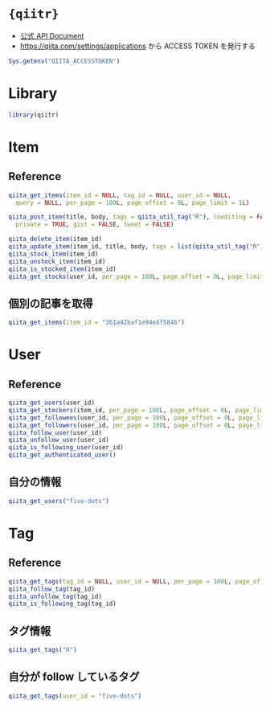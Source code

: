 #+STARTUP: folded indent inlineimages latexpreview
#+PROPERTY: header-args:R :results output :colnames yes :session *R:qiitr*

* ={qiitr}=

- [[https://qiita.com/api/v2/docs][公式 API Document]]
- https://qiita.com/settings/applications から ACCESS TOKEN を発行する

#+begin_src R
Sys.getenv("QIITA_ACCESSTOKEN")
#+end_src

* Library

#+begin_src R :results silent
library(qiitr)
#+end_src

* Item
** Reference

#+begin_src R
qiita_get_items(item_id = NULL, tag_id = NULL, user_id = NULL,
  query = NULL, per_page = 100L, page_offset = 0L, page_limit = 1L)

qiita_post_item(title, body, tags = qiita_util_tag("R"), coediting = FALSE,
  private = TRUE, gist = FALSE, tweet = FALSE)

qiita_delete_item(item_id)
qiita_update_item(item_id, title, body, tags = list(qiita_util_tag("R")), private = TRUE)
qiita_stock_item(item_id)
qiita_unstock_item(item_id)
qiita_is_stocked_item(item_id)
qiita_get_stocks(user_id, per_page = 100L, page_offset = 0L, page_limit = 1L)
#+end_src

** 個別の記事を取得

#+begin_src R
qiita_get_items(item_id = "361a42baf1e94edf5846")
#+end_src

#+RESULTS:
#+begin_example

[[1]]
[[1]]$rendered_body
[1] "<p>データの欠損値を表す <code>NA</
。その <code>NA</
をモダンなパッケージを用いて処理する方法についてまとめる。特に <code>vector</
と <code>data.frame</
に対して <code>NA</
の削除や置換方法を中心に記載していきたい。</p>\n\n<p>※ここで「モダン」と言っているのは、特に明確な定義があるわけではなく、最近開発されたパッケージという程度の意味である。</p>\n\n<h1>\n<span id=\"方針\" class=\"fragment\"></span><a href=\"#%E6%96%B9%E9%87%9D\"><i class=\"fa fa-link\"></i></a>方針</h1>\n\n<p>この記事では <code>{dplyr}</
や <code>{tidyr}</
などのパッケージを積極的に使って <code>NA</
処理をする方法を紹介する方針だ。もちろん <code>{base}</
の機能でも基本的な <code>NA</
処理は可能だ。</p>\n\n<p>例えば <code>vector</
から <code>NA</
を削除する場合には、</p>\n\n<div class=\"code-frame\" data-lang=\"R\"><div class=\"highlight\"><pre><span class=\"n\">x</span><span class=\"w\"
</span><span class=\"o\">&lt;-</span><span class=\"w\"
</span><span class=\"nf\">c</span><span class=\"p\">(</span><span class=\"m\">1</span><span class=\"p\">,</span><span class=\"w\"
</span><span class=\"m\">2</span><span class=\"p\">,</span><span class=\"w\"
</span><span class=\"m\">3</span><span class=\"p\">,</span><span class=\"w\"
</span><span class=\"kc\">NA</span><span class=\"p\">,</span><span class=\"w\"
</span><span class=\"m\">5</span><span class=\"p\">)</span><span class=\"w\">\n</span><span class=\"n\">x</span><span class=\"w\">\n</span><span class=\"n\">x</span><span class=\"p\">[</span><span class=\"o\">!</span><span class=\"nf\">is.na</span><span class=\"p\">(</span><span class=\"n\">x</span><span class=\"p\">)]</span><span class=\"w\">\n</span></pre></div></div>\n\n<div class=\"code-frame\" data-lang=\"text\"><div class=\"highlight\"><pre>[1]  1  2  3 NA  5\n\n[1] 1 2 3 5\n</pre></div></div>\n\n<p><code>NA</
を特定の値、例えば 0 に設定したい場合には、</p>\n\n<div class=\"code-frame\" data-lang=\"R\"><div class=\"highlight\"><pre><span class=\"n\">x</span><span class=\"p\">[</span><span class=\"nf\">is.na</span><span class=\"p\">(</span><span class=\"n\">x</span><span class=\"p\">)]</span><span class=\"w\"
</span><span class=\"o\">&lt;-</span><span class=\"w\"
</span><span class=\"m\">0</span><span class=\"w\">\n</span><span class=\"n\">x</span><span class=\"w\">\n</span></pre></div></div>\n\n<div class=\"code-frame\" data-lang=\"text\"><div class=\"highlight\"><pre>[1] 1 2 3 0 5\n</pre></div></div>\n\n<p>と書くのが一般的だろう。添字に <code>logical vector</
やインデックスを渡すこのやり方は、いかにも R っぽいコードであるし、汎用的でもある。</p>\n\n<p>ただ、個人的にはこの記述法は好ましくない考えている。プログラミングは <strong>「どのようにやるか (How)」ではなく、「何をやるか (What)」</
という視点で書くべきだからだ。このくらいシンプルな例であれば問題ないかもしれないが、インデックスに複雑な計算が入っていたり <code>for</
がネストされていて <code>i, j, k...</
などと登場してくるととても読む気がなくなってしまうし、まさに How にフォーカスした書き方と言えるだろう。</p>\n\n<p>後者の例であれば <code>{tidyr}</
を使って、こう書いた方が <strong>「何をしたいか (What)」</
が明確でよりわかりやすい。</p>\n\n<div class=\"code-frame\" data-lang=\"R\"><div class=\"highlight\"><pre><span class=\"n\">tidyr</span><span class=\"o\">::</span><span class=\"n\">replace_na</span><span class=\"p\">(</span><span class=\"n\">x</span><span class=\"p\">,</span><span class=\"w\"
</span><span class=\"m\">0</span><span class=\"p\">)</span><span class=\"w\"
\n</span></pre></div></div>\n\n<div class=\"code-frame\" data-lang=\"text\"><div class=\"highlight\"><pre>[1] 1 2 3 0 5\n</pre></div></div>\n\n<p>いつでも使いたいパッケージを使うことができる、という環境にない場合もあるだろうし、何だかんだで <code>{base}</
での書き方も押さえておく必要がある。どちらも学ぶ必要があって大変、というのは 「R あるある」かもしれないが、将来コードを見え返す自分のためにも、少しでもわかりやすいコードを心がけるのは有益だと思う。</p>\n\n<h1>\n<span id=\"紹介する関数まとめ\" class=\"fragment\"></span><a href=\"#%E7%B4%B9%E4%BB%8B%E3%81%99%E3%82%8B%E9%96%A2%E6%95%B0%E3%81%BE%E3%81%A8%E3%82%81\"><i class=\"fa fa-link\"></i></a>紹介する関数まとめ</h1>\n\n<p>代表的な <code>NA</
処理毎に <code>{base}</
の機能のみを使った一般的な書き方と、今回紹介する関数を <code>vector</code>, <code>data.frame</
毎に一覧にまとめるとこのようになる。「 <code>NA</
<strong>を</
置換」は <code>NA</
を <code>0</
に置換する場合、「 <code>NA</
<strong>に</
置換」は <code>1</
を <code>NA</
に置換すると想定した場合の例である。</p>\n\n<h2>\n<span id=\"vector\" class=\"fragment\"></span><a href=\"#vector\"><i class=\"fa fa-link\"></i></a>vector</h2>\n\n<table>\n<thead>\n<tr>\n<th></th>\n<th>一般的なコード例</th>\n<th>紹介するコード例</th>\n</tr>\n</thead>\n<tbody>\n<tr>\n<td>NA を削除</td>\n<td><code>x[!is.na(x)]</code></td>\n<td><code>na.omit(x)</code></td>\n</tr>\n<tr>\n<td>NA の有無</td>\n<td><code>stopifnot(!anyNA(x))</code></td>\n<td><code>assert_that(noNA(x))</code></td>\n</tr>\n<tr>\n<td>NA を置換</td>\n<td><code>x[is.na(x)] &lt;- 0</code></td>\n<td>\n<code>replace_na(x, 0)</code>, <code>coalesce(x, 0)</code>\n</td>\n</tr>\n<tr>\n<td>NA に置換</td>\n<td><code>x[x = 1] &lt;- NA</code></td>\n<td><code>na_if(x, 1)</code></td>\n</tr>\n</tbody>\n</table>\n\n<h2>\n<span id=\"dataframe\" class=\"fragment\"></span><a href=\"#dataframe\"><i class=\"fa fa-link\"></i></a>data.frame</h2>\n\n<table>\n<thead>\n<tr>\n<th></th>\n<th>一般的なコード例</th>\n<th>紹介するコード例</th>\n</tr>\n</thead>\n<tbody>\n<tr>\n<td>NA を削除</td>\n<td><code>df[complete.cases(df), ]</code></td>\n<td><code>drop_na(df, everything())</code></td>\n</tr>\n<tr>\n<td>NA の有無</td>\n<td><code>stopifnot(!anyNA(df))</code></td>\n<td><code>assert(df, not_na, everything())</code></td>\n</tr>\n<tr>\n<td>NA を置換</td>\n<td><code>df[is.na(df)] &lt;- 0</code></td>\n<td><code>replace_na(df, list(y  0))</code></td>\n</tr>\n<tr>\n<td>NA に置換</td>\n<td><code>df[df = 1] &lt;- NA</code></td>\n<td><code>mutate(df, na_if(x, 1))</code></td>\n</tr>\n</tbody>\n</table>\n\n<p>また <code>data.frame</
向けの特殊な例として <code>tidyr::fill()</
と <code>recipes::step_meanimpute()</
などの <code>step_*impute()</
の関数も一部紹介する。</p>\n\n<h1>\n<span id=\"ライブラリの読み込み\" class=\"fragment\"></span><a href=\"#%E3%83%A9%E3%82%A4%E3%83%96%E3%83%A9%E3%83%AA%E3%81%AE%E8%AA%AD%E3%81%BF%E8%BE%BC%E3%81%BF\"><i class=\"fa fa-link\"></i></a>ライブラリの読み込み</h1>\n\n<p>まずは、利用するパッケージの読み込みからスタート。</p>\n\n<div class=\"code-frame\" data-lang=\"R\"><div class=\"highlight\"><pre><span class=\"n\">library</span><span class=\"p\">(</span><span class=\"n\">dplyr</span><span class=\"p\">)</span><span class=\"w\">\n</span><span class=\"n\">library</span><span class=\"p\">(</span><span class=\"n\">tidyr</span><span class=\"p\">)</span><span class=\"w\">\n</span><span class=\"n\">library</span><span class=\"p\">(</span><span class=\"n\">recipes</span><span class=\"p\">)</span><span class=\"w\">\n</span><span class=\"n\">library</span><span class=\"p\">(</span><span class=\"n\">assertr</span><span class=\"p\">)</span><span class=\"w\">\n</span><span class=\"n\">library</span><span class=\"p\">(</span><span class=\"n\">assertthat</span><span class=\"p\">)</span><span class=\"w\">\n</span></pre></div></div>\n\n<h1>\n<span id=\"na-には型がある\" class=\"fragment\"></span><a href=\"#na-%E3%81%AB%E3%81%AF%E5%9E%8B%E3%81%8C%E3%81%82%E3%82%8B\"><i class=\"fa fa-link\"></i></a>NA には型がある</h1>\n\n<p>具体的な内容に入る前に <code>NA</
の型について確認しておきたい。自分自身、よく理解せずに過去にハマった経験があるからだ。</p>\n\n<p><code>NA</
には型があるのだが、単に <code>NA</
とした場合には <code>logical</
型である。例えば <code>character</
型の <code>NA</
が欲しい場合には <code>NA_character_</
とする必要がある。この辺りのことは <code>?NA</
を見るか、日本語では <a href=\"https://qiita.com/fujit33/items/5950889b983f93250998\" id=\"reference-60c51a0748916d196f7e\">こちら</
の記事が詳しい。</p>\n\n<p><code>raw</
型を除く 5 つの <code>vector types</
でこれらの型付きの <code>NA</
が用意されている。</p>\n\n<div class=\"code-frame\" data-lang=\"R\"><div class=\"highlight\"><pre><span class=\"n\">purrr</span><span class=\"o\">::</span><span class=\"n\">map_lgl</span><span class=\"p\">(</span><span class=\"nf\">c</span><span class=\"p\">(</span><span class=\"kc\">NA</span><span class=\"p\">,</span><span class=\"w\"
</span><span class=\"kc\">NA_integer_</span><span class=\"p\">,</span><span class=\"w\"
</span><span class=\"kc\">NA_real_</span><span class=\"p\">,</span><span class=\"w\"
</span><span class=\"kc\">NA_character_</span><span class=\"p\">,</span><span class=\"w\"
</span><span class=\"kc\">NA_complex_</span><span class=\"p\">),</span><span class=\"w\"
</span><span class=\"n\">is.na</span><span class=\"p\">)</span><span class=\"w\">\n</span></pre></div></div>\n\n<div class=\"code-frame\" data-lang=\"text\"><div class=\"highlight\"><pre>[1] TRUE TRUE TRUE TRUE TRUE\n</pre></div></div>\n\n<p>当然、こうしたチェックはすべて <code>TRUE</
になる。</p>\n\n<div class=\"code-frame\" data-lang=\"R\"><div class=\"highlight\"><pre><span class=\"nf\">is.logical</span><span class=\"p\">(</span><span class=\"kc\">NA</span><span class=\"p\">)</span><span class=\"w\">\n</span><span class=\"nf\">is.numeric</span><span class=\"p\">(</span><span class=\"kc\">NA_real_</span><span class=\"p\">)</span><span class=\"w\">\n</span><span class=\"nf\">is.integer</span><span class=\"p\">(</span><span class=\"kc\">NA_integer_</span><span class=\"p\">)</span><span class=\"w\">\n</span><span class=\"nf\">is.character</span><span class=\"p\">(</span><span class=\"kc\">NA_character_</span><span class=\"p\">)</span><span class=\"w\">\n</span><span class=\"nf\">is.complex</span><span class=\"p\">(</span><span class=\"kc\">NA_complex_</span><span class=\"p\">)</span><span class=\"w\">\n</span></pre></div></div>\n\n<div class=\"code-frame\" data-lang=\"text\"><div class=\"highlight\"><pre>[1] TRUE\n\n[1] TRUE\n\n[1] TRUE\n\n[1] TRUE\n\n[1] TRUE\n</pre></div></div>\n\n<p>この「 <code>NA</
の型」が問題になる例として、 <code>dplyr::if_else()</
や <code>dplyr::case_when()</
など <strong>関数の返り値の型が同じかどうかを厳密にチェックするタイプの関数</
を利用する場合がある。</p>\n\n<p>例えば、この例は <code>base::ifelse()</
では意図した通りの結果になるが <code>dplyr::if_else()</
ではエラーになる。</p>\n\n<p><code>base::ifelse()</
の場合、</p>\n\n<div class=\"code-frame\" data-lang=\"R\"><div class=\"highlight\"><pre><span class=\"n\">x</span><span class=\"w\"
</span><span class=\"o\">&lt;-</span><span class=\"w\"
</span><span class=\"nf\">c</span><span class=\"p\">(</span><span class=\"m\">3</span><span class=\"p\">,</span><span class=\"w\"
</span><span class=\"m\">2</span><span class=\"p\">,</span><span class=\"w\"
</span><span class=\"m\">1</span><span class=\"p\">,</span><span class=\"w\"
</span><span class=\"m\">0</span><span class=\"p\">,</span><span class=\"w\"
</span><span class=\"m\">-1</span><span class=\"p\">,</span><span class=\"w\"
</span><span class=\"m\">-2</span><span class=\"p\">,</span><span class=\"w\"
</span><span class=\"m\">-3</span><span class=\"p\">)</span><span class=\"w\">\n</span><span class=\"n\">ifelse</span><span class=\"p\">(</span><span class=\"n\">x</span><span class=\"w\"
</span><span class=\"o\">&gt;</span><span class=\"w\"
</span><span class=\"m\">0</span><span class=\"p\">,</span><span class=\"w\"
</span><span class=\"s2\">\"positive\"</span><span class=\"p\">,</span><span class=\"w\"
</span><span class=\"kc\">NA</span><span class=\"p\">)</span><span class=\"w\">\n</span></pre></div></div>\n\n<div class=\"code-frame\" data-lang=\"text\"><div class=\"highlight\"><pre>[1] \"positive\" \"positive\" \"positive\" NA         NA         NA         NA\n</pre></div></div>\n\n<p><code>dplyr::if_else()</
の場合、</p>\n\n<div class=\"code-frame\" data-lang=\"R\"><div class=\"highlight\"><pre><span class=\"n\">dplyr</span><span class=\"o\">::</span><span class=\"n\">if_else</span><span class=\"p\">(</span><span class=\"n\">x</span><span class=\"w\"
</span><span class=\"o\">&gt;</span><span class=\"w\"
</span><span class=\"m\">0</span><span class=\"p\">,</span><span class=\"w\"
</span><span class=\"s2\">\"positive\"</span><span class=\"p\">,</span><span class=\"w\"
</span><span class=\"kc\">NA</span><span class=\"p\">)</span><span class=\"w\">\n</span></pre></div></div>\n\n<div class=\"code-frame\" data-lang=\"text\"><div class=\"highlight\"><pre>Error: `false` must be a character vector, not a logical vector\nCall `rlang::last_error()` to see a backtrace\n</pre></div></div>\n\n<p>これは <code>dplyr::if_else()</
が <code>TRUE/FALSE</
の評価結果として、同じ型であることを求めるからだ。この場合には、 <code>NA_character_</
を使って明示的に <code>character</
型の欠損値であることを示す必要がある。</p>\n\n<div class=\"code-frame\" data-lang=\"R\"><div class=\"highlight\"><pre><span class=\"n\">dplyr</span><span class=\"o\">::</span><span class=\"n\">if_else</span><span class=\"p\">(</span><span class=\"n\">x</span><span class=\"w\"
</span><span class=\"o\">&gt;</span><span class=\"w\"
</span><span class=\"m\">0</span><span class=\"p\">,</span><span class=\"w\"
</span><span class=\"s2\">\"positive\"</span><span class=\"p\">,</span><span class=\"w\"
</span><span class=\"kc\">NA_character_</span><span class=\"p\">)</span><span class=\"w\">\n</span></pre></div></div>\n\n<div class=\"code-frame\" data-lang=\"text\"><div class=\"highlight\"><pre>[1] \"positive\" \"positive\" \"positive\" NA         NA         NA         NA\n</pre></div></div>\n\n<p>自らがコードの中で <code>NA</
を設定する場合には、必ず型を明示したほうがより安全になるだろう。(そのお陰で <code>base::ifelse()</
よりも <code>dplyr::if_else()</
のほうが若干高速らしい)</p>\n\n<h1>\n<span id=\"利用するデータ\" class=\"fragment\"></span><a href=\"#%E5%88%A9%E7%94%A8%E3%81%99%E3%82%8B%E3%83%87%E3%83%BC%E3%82%BF\"><i class=\"fa fa-link\"></i></a>利用するデータ</h1>\n\n<p>ここからは <code>vector</code>, <code>data.frame</
ともにできるだけシンプルなデータをつかって、具体的な <code>NA</
処理を見ていく。</p>\n\n<h2>\n<span id=\"vector-1\" class=\"fragment\"></span><a href=\"#vector-1\"><i class=\"fa fa-link\"></i></a>vector</h2>\n\n<div class=\"code-frame\" data-lang=\"R\"><div class=\"highlight\"><pre><span class=\"n\">x</span><span class=\"w\"
</span><span class=\"o\">&lt;-</span><span class=\"w\"
</span><span class=\"nf\">c</span><span class=\"p\">(</span><span class=\"m\">1</span><span class=\"p\">,</span><span class=\"w\"
</span><span class=\"m\">2</span><span class=\"p\">,</span><span class=\"w\"
</span><span class=\"m\">3</span><span class=\"p\">,</span><span class=\"w\"
</span><span class=\"kc\">NA</span><span class=\"p\">,</span><span class=\"w\"
</span><span class=\"m\">5</span><span class=\"p\">)</span><span class=\"w\">\n</span><span class=\"n\">x</span><span class=\"w\">\n</span></pre></div></div>\n\n<div class=\"code-frame\" data-lang=\"text\"><div class=\"highlight\"><pre>[1]  1  2  3 NA  5\n</pre></div></div>\n\n<h2>\n<span id=\"dataframe-1\" class=\"fragment\"></span><a href=\"#dataframe-1\"><i class=\"fa fa-link\"></i></a>data.frame</h2>\n\n<div class=\"code-frame\" data-lang=\"R\"><div class=\"highlight\"><pre><span class=\"n\">df</span><span class=\"w\"
</span><span class=\"o\">&lt;-</span><span class=\"w\"
</span><span class=\"n\">data.frame</span><span class=\"p\">(</span><span class=\"w\">\n  </span><span class=\"n\">x</span><span class=\"w\"
</span><span class=\"o\">=</span><span class=\"w\"
</span><span class=\"nf\">c</span><span class=\"p\">(</span><span class=\"m\">1</span><span class=\"p\">,</span><span class=\"w\"
</span><span class=\"m\">2</span><span class=\"p\">,</span><span class=\"w\"
</span><span class=\"m\">3</span><span class=\"p\">),</span><span class=\"w\">\n  </span><span class=\"n\">y</span><span class=\"w\"
</span><span class=\"o\">=</span><span class=\"w\"
</span><span class=\"nf\">c</span><span class=\"p\">(</span><span class=\"m\">1</span><span class=\"p\">,</span><span class=\"w\"
</span><span class=\"kc\">NA</span><span class=\"p\">,</span><span class=\"w\"
</span><span class=\"m\">3</span><span class=\"p\">),</span><span class=\"w\">\n  </span><span class=\"n\">z</span><span class=\"w\"
</span><span class=\"o\">=</span><span class=\"w\"
</span><span class=\"nf\">c</span><span class=\"p\">(</span><span class=\"m\">1</span><span class=\"p\">,</span><span class=\"w\"
</span><span class=\"kc\">NA</span><span class=\"p\">,</span><span class=\"w\"
</span><span class=\"kc\">NA</span><span class=\"p\">)</span><span class=\"w\">\n</span><span class=\"p\">)</span><span class=\"w\">\n</span><span class=\"n\">df</span><span class=\"w\">\n</span></pre></div></div>\n\n<table>\n<thead>\n<tr>\n<th>x</th>\n<th>y</th>\n<th>z</th>\n</tr>\n</thead>\n<tbody>\n<tr>\n<td>1</td>\n<td>1</td>\n<td>1</td>\n</tr>\n<tr>\n<td>2</td>\n<td>nil</td>\n<td>nil</td>\n</tr>\n<tr>\n<td>3</td>\n<td>3</td>\n<td>nil</td>\n</tr>\n</tbody>\n</table>\n\n<p>※この記事は、emacs の org-mode を使って執筆しているが、org-mode では <code>NA</
が <code>nil</
と記載されてしまうので、適宜読み替えていただきたい。</p>\n\n<h1>\n<span id=\"na-を削除する\" class=\"fragment\"></span><a href=\"#na-%E3%82%92%E5%89%8A%E9%99%A4%E3%81%99%E3%82%8B\"><i class=\"fa fa-link\"></i></a>NA を削除する</h1>\n\n<h2>\n<span id=\"vector-2\" class=\"fragment\"></span><a href=\"#vector-2\"><i class=\"fa fa-link\"></i></a>vector</h2>\n\n<ul>\n<
 <code>stata::na.omit(object, ...)</
を使う</li>\n<
 モダンなパッケージと言っておきながら <code>{stats}</
からの関数だが、十分にシンプルかつ明確</li>\n<
 取り除かれたインデックスを <code>attribute</
として保持してくれる</li>\n</ul>\n\n<div class=\"code-frame\" data-lang=\"R\"><div class=\"highlight\"><pre><span class=\"n\">x</span><span class=\"w\"
</span><span class=\"o\">&lt;-</span><span class=\"w\"
</span><span class=\"nf\">c</span><span class=\"p\">(</span><span class=\"m\">1</span><span class=\"p\">,</span><span class=\"w\"
</span><span class=\"m\">2</span><span class=\"p\">,</span><span class=\"w\"
</span><span class=\"m\">3</span><span class=\"p\">,</span><span class=\"w\"
</span><span class=\"kc\">NA</span><span class=\"p\">,</span><span class=\"w\"
</span><span class=\"m\">5</span><span class=\"p\">)</span><span class=\"w\">\n</span><span class=\"n\">na.omit</span><span class=\"p\">(</span><span class=\"n\">x</span><span class=\"p\">)</span><span class=\"w\">\n</span></pre></div></div>\n\n<div class=\"code-frame\" data-lang=\"text\"><div class=\"highlight\"><pre>[1] 1 2 3 5\nattr(,\"na.action\")\n[1] 4\nattr(,\"class\")\n[1] \"omit\"\n</pre></div></div>\n\n<h2>\n<span id=\"dataframe-2\" class=\"fragment\"></span><a href=\"#dataframe-2\"><i class=\"fa fa-link\"></i></a>data.frame</h2>\n\n<ul>\n<
 <code>tidyr::drop_na(data, ...)</
を使う</li>\n<
 特定の列の <code>NA</
を省いた <code>data.frame</
を返してくれる</li>\n<
 列選択には <code>dplyr::select()</
同様の方法が利用できる</li>\n</ul>\n\n<div class=\"code-frame\" data-lang=\"R\"><div class=\"highlight\"><pre><span class=\"n\">df</span><span class=\"w\"
</span><span class=\"o\">%&gt;%</span><span class=\"w\">\n  </span><span class=\"n\">drop_na</span><span class=\"p\">(</span><span class=\"n\">y</span><span class=\"p\">)</span><span class=\"w\"
</span><span class=\"c1\"># y 列の NA を含む行を削除</span><span class=\"w\">\n</span></pre></div></div>\n\n<table>\n<thead>\n<tr>\n<th>x</th>\n<th>y</th>\n<th>z</th>\n</tr>\n</thead>\n<tbody>\n<tr>\n<td>1</td>\n<td>1</td>\n<td>1</td>\n</tr>\n<tr>\n<td>3</td>\n<td>3</td>\n<td>nil</td>\n</tr>\n</tbody>\n</table>\n\n<ul>\n<
 全ての列から <code>NA</
を含む行を削除したい場合は <code>tidyselect::everything()</
を使う</li>\n<
 <code>filter(df, complete.cases(df))</
と同じだが、個人的にはより意図が明確になると思う</li>\n</ul>\n\n<div class=\"code-frame\" data-lang=\"R\"><div class=\"highlight\"><pre><span class=\"n\">df</span><span class=\"w\"
</span><span class=\"o\">%&gt;%</span><span class=\"w\">\n  </span><span class=\"n\">drop_na</span><span class=\"p\">(</span><span class=\"n\">everything</span><span class=\"p\">())</span><span class=\"w\">\n</span></pre></div></div>\n\n<table>\n<thead>\n<tr>\n<th>x</th>\n<th>y</th>\n<th>z</th>\n</tr>\n</thead>\n<tbody>\n<tr>\n<td>1</td>\n<td>1</td>\n<td>1</td>\n</tr>\n</tbody>\n</table>\n\n<h1>\n<span id=\"na-の有無を確認する\" class=\"fragment\"></span><a href=\"#na-%E3%81%AE%E6%9C%89%E7%84%A1%E3%82%92%E7%A2%BA%E8%AA%8D%E3%81%99%E3%82%8B\"><i class=\"fa fa-link\"></i></a>NA の有無を確認する</h1>\n\n<p><code>NA</
が (ひとつでも) 含まれていないか確認したいケースというのは <code>NA</
が含まれていた場合を不正として扱いたい場合が多いだろう。そうした観点で、ここでは関数の入力値のチェックや、一連のデータ処理の間でアサーションを行う場合の例を紹介する。</p>\n\n<h2>\n<span id=\"vector-3\" class=\"fragment\"></span><a href=\"#vector-3\"><i class=\"fa fa-link\"></i></a>vector</h2>\n\n<ul>\n<
 <code>assertthat::noNA(x)</
を使う</li>\n<
 <a href=\"https://github.com/hadley/assertthat\" rel=\"nofollow noopener\" target=\"_blank\"
<code>{assertthat}</
</a>は <code>base::stopifnot()</
よりもエラー時により直感的なわかりやすいメッセージを出してくれる</li>\n<
 <code>noNA()</
は、ひとつでも <code>NA</
が含まれていた場合 <code>FALSE</
を返す</li>\n</ul>\n\n<div class=\"code-frame\" data-lang=\"R\"><div class=\"highlight\"><pre><span class=\"n\">x</span><span class=\"w\"
</span><span class=\"o\">&lt;-</span><span class=\"w\"
</span><span class=\"nf\">c</span><span class=\"p\">(</span><span class=\"m\">1</span><span class=\"p\">,</span><span class=\"w\"
</span><span class=\"m\">2</span><span class=\"p\">,</span><span class=\"w\"
</span><span class=\"kc\">NA</span><span class=\"p\">,</span><span class=\"w\"
</span><span class=\"m\">4</span><span class=\"p\">)</span><span class=\"w\">\n</span><span class=\"n\">assert_that</span><span class=\"p\">(</span><span class=\"n\">noNA</span><span class=\"p\">(</span><span class=\"n\">x</span><span class=\"p\">))</span><span class=\"w\">\n</span></pre></div></div>\n\n<div class=\"code-frame\" data-lang=\"text\"><div class=\"highlight\"><pre>Error: x contains 1 missing values\n</pre></div></div>\n\n<ul>\n<
 <code>{base}</
のみだと以下のように書くことができるが <code>{assertthat}</
の方がエラーが明確でわかりやすい。</li>\n</ul>\n\n<div class=\"code-frame\" data-lang=\"R\"><div class=\"highlight\"><pre><span class=\"n\">stopifnot</span><span class=\"p\">(</span><span class=\"o\">!</span><span class=\"nf\">anyNA</span><span class=\"p\">(</span><span class=\"n\">x</span><span class=\"p\">))</span><span class=\"w\">\n</span></pre></div></div>\n\n<div class=\"code-frame\" data-lang=\"text\"><div class=\"highlight\"><pre>Error: !anyNA(x) is not TRUE\n</pre></div></div>\n\n<h2>\n<span id=\"dataframe-3\" class=\"fragment\"></span><a href=\"#dataframe-3\"><i class=\"fa fa-link\"></i></a>data.frame</h2>\n\n<ul>\n<
 <code>assertr::assert()</
と <code>assertr::not_na()</
を組み合わせる</li>\n<
 <a href=\"https://github.com/ropensci/assertr\" rel=\"nofollow noopener\" target=\"_blank\"
<code>{assertr}</
</
は <code>data.frame</
をパイプ内でアサーションするためのパッケージ</li>\n<
 エラーの場合に、違反箇所を明示してくれる</li>\n</ul>\n\n<div class=\"code-frame\" data-lang=\"R\"><div class=\"highlight\"><pre><span class=\"n\">df</span><span class=\"w\"
</span><span class=\"o\">%&gt;%</span><span class=\"w\">\n </span><span class=\"c1\"># dplyr 等のなんらかの処理 %&gt;%</span><span class=\"w\">\n </span><span class=\"n\">assert</span><span class=\"p\">(</span><span class=\"n\">not_na</span><span class=\"p\">,</span><span class=\"w\"
</span><span class=\"n\">y</span><span class=\"p\">)</span><span class=\"w\"
</span><span class=\"c1\"># 結果が意図通りかを確認するためのアサーションをパイプで挟む</span><span class=\"w\">\n</span></pre></div></div>\n\n<div class=\"code-frame\" data-lang=\"text\"><div class=\"highlight\"><pre>Column 'y' violates assertion 'not_na' 1 time\n    verb redux_fn predicate column index value\n1 assert       NA    not_na      y     2    NA\n\nError: assertr stopped execution\n</pre></div></div>\n\n<ul>\n<
 列選択には <code>{tidyselect}</
の関数が利用できるので、全ての列に対して NA チェックをしたい場合は <code>everything()</
とすれば良い</li>\n</ul>\n\n<div class=\"code-frame\" data-lang=\"R\"><div class=\"highlight\"><pre><span class=\"n\">df</span><span class=\"w\"
</span><span class=\"o\">%&gt;%</span><span class=\"w\"
</span><span class=\"n\">assert</span><span class=\"p\">(</span><span class=\"n\">not_na</span><span class=\"p\">,</span><span class=\"w\"
</span><span class=\"n\">everything</span><span class=\"p\">())</span><span class=\"w\">\n</span></pre></div></div>\n\n<div class=\"code-frame\" data-lang=\"text\"><div class=\"highlight\"><pre>Column 'y' violates assertion 'not_na' 1 time\n    verb redux_fn predicate column index value\n1 assert       NA    not_na      y     2    NA\n\nColumn 'z' violates assertion 'not_na' 2 times\n    verb redux_fn predicate column index value\n1 assert       NA    not_na      z     2    NA\n2 assert       NA    not_na      z     3    NA\n\nError: assertr stopped execution\n</pre></div></div>\n\n<h1>\n<span id=\"na-を置換する\" class=\"fragment\"></span><a href=\"#na-%E3%82%92%E7%BD%AE%E6%8F%9B%E3%81%99%E3%82%8B\"><i class=\"fa fa-link\"></i></a>NA を置換する</h1>\n\n<h2>\n<span id=\"vector-4\" class=\"fragment\"></span><a href=\"#vector-4\"><i class=\"fa fa-link\"></i></a>vector</h2>\n\n<ul>\n<
 <code>tidyr::replace_na(data, replace)</
を使う</li>\n</ul>\n\n<div class=\"code-frame\" data-lang=\"R\"><div class=\"highlight\"><pre><span class=\"n\">replace_na</span><span class=\"p\">(</span><span class=\"n\">x</span><span class=\"p\">,</span><span class=\"w\"
</span><span class=\"m\">0</span><span class=\"p\">)</span><span class=\"w\">\n</span></pre></div></div>\n\n<div class=\"code-frame\" data-lang=\"text\"><div class=\"highlight\"><pre>[1] 1 2 3 0 5\n</pre></div></div>\n\n<ul>\n<
 置換後の値が 1 つでない場合、 <code>dplyr::coalesce(...)</
を使う</li>\n<
 複数のベクトルから、最初の <code>NA</
でない値を返してくれる</li>\n<
 複数のベクトルの指定した順に <code>NA</
でない値で合体してくれるイメージ</li>\n<
 全ての引数は、長さ 1 もしくは、第 1 引数と同じ長さである必要がある</li>\n</ul>\n\n<div class=\"code-frame\" data-lang=\"R\"><div class=\"highlight\"><pre><span class=\"n\">y</span><span class=\"w\"
</span><span class=\"o\">&lt;-</span><span class=\"w\"
</span><span class=\"nf\">c</span><span class=\"p\">(</span><span class=\"m\">1</span><span class=\"p\">,</span><span class=\"w\"
</span><span class=\"m\">2</span><span class=\"p\">,</span><span class=\"w\"
</span><span class=\"m\">3</span><span class=\"p\">,</span><span class=\"w\"
</span><span class=\"m\">4</span><span class=\"p\">)</span><span class=\"w\">\n</span><span class=\"n\">coalesce</span><span class=\"p\">(</span><span class=\"n\">x</span><span class=\"p\">,</span><span class=\"w\"
</span><span class=\"n\">y</span><span class=\"p\">)</span><span class=\"w\">\n</span></pre></div></div>\n\n<div class=\"code-frame\" data-lang=\"text\"><div class=\"highlight\"><pre>Error: Argument 2 must be length 5 (length of `x`) or one, not 4\nCall `rlang::last_error()` to see a backtrace\n</pre></div></div>\n\n<h2>\n<span id=\"dataframe-4\" class=\"fragment\"></span><a href=\"#dataframe-4\"><i class=\"fa fa-link\"></i></a>data.frame</h2>\n\n<ul>\n<
 <code>data.frame</
の場合も <code>tidyr::replace_na()</
を使う</li>\n<
 ただし、置換後の値を列ごとに <code>list</
で指定する</li>\n</ul>\n\n<div class=\"code-frame\" data-lang=\"R\"><div class=\"highlight\"><pre><span class=\"n\">replace_na</span><span class=\"p\">(</span><span class=\"n\">df</span><span class=\"p\">,</span><span class=\"w\"
</span><span class=\"n\">replace</span><span class=\"w\"
</span><span class=\"o\">=</span><span class=\"w\"
</span><span class=\"nf\">list</span><span class=\"p\">(</span><span class=\"n\">y</span><span class=\"w\"
</span><span class=\"o\">=</span><span class=\"w\"
</span><span class=\"m\">0</span><span class=\"p\">,</span><span class=\"w\"
</span><span class=\"n\">z</span><span class=\"w\"
</span><span class=\"o\">=</span><span class=\"w\"
</span><span class=\"m\">2</span><span class=\"p\">))</span><span class=\"w\">\n</span></pre></div></div>\n\n<table>\n<thead>\n<tr>\n<th>x</th>\n<th>y</th>\n<th>z</th>\n</tr>\n</thead>\n<tbody>\n<tr>\n<td>1</td>\n<td>1</td>\n<td>1</td>\n</tr>\n<tr>\n<td>2</td>\n<td>0</td>\n<td>2</td>\n</tr>\n<tr>\n<td>3</td>\n<td>3</td>\n<td>2</td>\n</tr>\n</tbody>\n</table>\n\n<ul>\n<
 直前の <code>NA</
でない値で置換したい場合 <code>tidyr::fill()</
を使う</li>\n<
 時系列データの <code>NA</
置換でよく利用する (当日が <code>NA</
なら前日の値で埋める等)</li>\n<
 <code>.direction = \"down\"/\"up\"</
で下方向に置換するか、上方向に置換するかを選ぶことができる</li>\n</ul>\n\n<div class=\"code-frame\" data-lang=\"R\"><div class=\"highlight\"><pre><span class=\"n\">fill</span><span class=\"p\">(</span><span class=\"n\">df</span><span class=\"p\">,</span><span class=\"w\"
</span><span class=\"n\">y</span><span class=\"p\">,</span><span class=\"w\"
</span><span class=\"n\">.direction</span><span class=\"w\"
</span><span class=\"o\">=</span><span class=\"w\"
</span><span class=\"s2\">\"down\"</span><span class=\"p\">)</span><span class=\"w\">\n</span></pre></div></div>\n\n<table>\n<thead>\n<tr>\n<th>x</th>\n<th>y</th>\n<th>z</th>\n</tr>\n</thead>\n<tbody>\n<tr>\n<td>1</td>\n<td>1</td>\n<td>1</td>\n</tr>\n<tr>\n<td>2</td>\n<td>1</td>\n<td>nil</td>\n</tr>\n<tr>\n<td>3</td>\n<td>3</td>\n<td>nil</td>\n</tr>\n</tbody>\n</table>\n\n<ul>\n<
 特定の値ではなく、より柔軟に <code>NA</
を置換したい場合は <a href=\"https://github.com/tidymodels/recipes\" rel=\"nofollow noopener\" target=\"_blank\"
<code>{recipes}</
</a>パッケージの <code>step_*impute()</
関数群を使う</li>\n<
 例えば、平均値で置換したい場合は <code>step_meanimpute()</code>\n</li>\n<
 <code>{recipes}</
や <code>{tidymodels}</
パッケージ群の使い方は、<a href=\"https://dropout009.hatenablog.com/entry/2019/01/06/124932\" rel=\"nofollow noopener\" target=\"_blank\">こちら</a>の記事がわかりやすい</li>\n</ul>\n\n<div class=\"code-frame\" data-lang=\"R\"><div class=\"highlight\"><pre><span class=\"n\">df</span><span class=\"w\"
</span><span class=\"o\">%&gt;%</span><span class=\"w\">\n  </span><span class=\"n\">recipe</span><span class=\"p\">()</span><span class=\"w\"
</span><span class=\"o\">%&gt;%</span><span class=\"w\">\n  </span><span class=\"n\">step_meanimpute</span><span class=\"p\">(</span><span class=\"n\">y</span><span class=\"p\">,</span><span class=\"w\"
</span><span class=\"n\">z</span><span class=\"p\">)</span><span class=\"w\"
</span><span class=\"o\">%&gt;%</span><span class=\"w\"
</span><span class=\"c1\"># step_*() で前処理をパイプで繋いでいく</span><span class=\"w\">\n  </span><span class=\"n\">prep</span><span class=\"p\">()</span><span class=\"w\"
</span><span class=\"o\">%&gt;%</span><span class=\"w\"
               </span><span class=\"c1\"># 実際に前処理を実行</span><span class=\"w\">\n  </span><span class=\"n\">juice</span><span class=\"p\">()</span><span class=\"w\"
                  </span><span class=\"c1\"># 前処理結果を data.frame として取り出す</span><span class=\"w\">\n</span></pre></div></div>\n\n<table>\n<thead>\n<tr>\n<th>x</th>\n<th>y</th>\n<th>z</th>\n</tr>\n</thead>\n<tbody>\n<tr>\n<td>1</td>\n<td>1</td>\n<td>1</td>\n</tr>\n<tr>\n<td>2</td>\n<td>2</td>\n<td>1</td>\n</tr>\n<tr>\n<td>3</td>\n<td>3</td>\n<td>1</td>\n</tr>\n</tbody>\n</table>\n\n<ul>\n<
 <code>step_*impute()</
系は現状 7 つの関数が用意されている</li>\n<
 機能は名前からなんとなく想像はできると思うが、詳細はマニュアル参照</li>\n</ul>\n\n<div class=\"code-frame\" data-lang=\"R\"><div class=\"highlight\"><pre><span class=\"n\">pacman</span><span class=\"o\">::</span><span class=\"n\">p_funs</span><span class=\"p\">(</span><span class=\"n\">recipes</span><span class=\"p\">)</span><span class=\"w\"
</span><span class=\"o\">%&gt;%</span><span class=\"w\">\n  </span><span class=\"n\">stringr</span><span class=\"o\">::</span><span class=\"n\">str_subset</span><span class=\"p\">(</span><span class=\"s2\">\"^step_.*impute$\"</span><span class=\"p\">)</span><span class=\"w\">\n</span></pre></div></div>\n\n<div class=\"code-frame\" data-lang=\"text\"><div class=\"highlight\"><pre>[1] \"step_bagimpute\"    \"step_knnimpute\"    \"step_lowerimpute\" \n[4] \"step_meanimpute\"   \"step_medianimpute\" \"step_modeimpute\"  \n[7] \"step_rollimpute\"\n</pre></div></div>\n\n<h1>\n<span id=\"na-に置換する\" class=\"fragment\"></span><a href=\"#na-%E3%81%AB%E7%BD%AE%E6%8F%9B%E3%81%99%E3%82%8B\"><i class=\"fa fa-link\"></i></a>NA に置換する</h1>\n\n<h2>\n<span id=\"vector-5\" class=\"fragment\"></span><a href=\"#vector-5\"><i class=\"fa fa-link\"></i></a>vector</h2>\n\n<ul>\n<
 <code>dplyr::na_if(x, y)</
を使う</li>\n<
 特定の値を <code>NA</
に置き換える</li>\n<
 不正な値を <code>NA</
にして、除外する際に使う</li>\n<
 <code>x</code>: 対象となるベクトル</li>\n<
 <code>y</code>: <code>NA</
に置換するベクトル</li>\n</ul>\n\n<div class=\"code-frame\" data-lang=\"R\"><div class=\"highlight\"><pre><span class=\"n\">na_if</span><span class=\"p\">(</span><span class=\"n\">x</span><span class=\"p\">,</span><span class=\"w\"
</span><span class=\"m\">1</span><span class=\"p\">)</span><span class=\"w\">\n</span></pre></div></div>\n\n<div class=\"code-frame\" data-lang=\"text\"><div class=\"highlight\"><pre>[1] NA  2 NA  4\n</pre></div></div>\n\n<h2>\n<span id=\"dataframe-5\" class=\"fragment\"></span><a href=\"#dataframe-5\"><i class=\"fa fa-link\"></i></a>data.frame</h2>\n\n<ul>\n<
 <code>data.frame</
の場合も <code>dplyr::na_if(x, y)</
を <code>mutate()</
内で使う</li>\n</ul>\n\n<div class=\"code-frame\" data-lang=\"R\"><div class=\"highlight\"><pre><span class=\"n\">df</span><span class=\"w\"
</span><span class=\"o\">%&gt;%</span><span class=\"w\">\n  </span><span class=\"n\">mutate</span><span class=\"p\">(</span><span class=\"n\">b</span><span class=\"w\"
</span><span class=\"o\">=</span><span class=\"w\"
</span><span class=\"n\">na_if</span><span class=\"p\">(</span><span class=\"n\">y</span><span class=\"p\">,</span><span class=\"w\"
</span><span class=\"m\">1</span><span class=\"p\">))</span><span class=\"w\">\n</span></pre></div></div>\n\n<table>\n<thead>\n<tr>\n<th>x</th>\n<th>y</th>\n<th>z</th>\n<th>b</th>\n</tr>\n</thead>\n<tbody>\n<tr>\n<td>1</td>\n<td>1</td>\n<td>1</td>\n<td>nil</td>\n</tr>\n<tr>\n<td>2</td>\n<td>nil</td>\n<td>nil</td>\n<td>nil</td>\n</tr>\n<tr>\n<td>3</td>\n<td>3</td>\n<td>nil</td>\n<td>3</td>\n</tr>\n</tbody>\n</table>\n\n<ul>\n<
 複数列に適応したい場合は <code>mutate_at()</
<code>{tidyselect}</
を使う</li>\n</ul>\n\n<div class=\"code-frame\" data-lang=\"R\"><div class=\"highlight\"><pre><span class=\"n\">df</span><span class=\"w\"
</span><span class=\"o\">%&gt;%</span><span class=\"w\">\n  </span><span class=\"n\">mutate_at</span><span class=\"p\">(</span><span class=\"n\">vars</span><span class=\"p\">(</span><span class=\"n\">everything</span><span class=\"p\">()),</span><span class=\"w\"
</span><span class=\"n\">na_if</span><span class=\"p\">,</span><span class=\"w\"
</span><span class=\"n\">y</span><span class=\"w\"
</span><span class=\"o\">=</span><span class=\"w\"
</span><span class=\"m\">1</span><span class=\"p\">)</span><span class=\"w\"
</span><span class=\"c1\"># ここでの y は、na_if() の引数名</span><span class=\"w\">\n</span></pre></div></div>\n\n<table>\n<thead>\n<tr>\n<th>x</th>\n<th>y</th>\n<th>z</th>\n</tr>\n</thead>\n<tbody>\n<tr>\n<td>nil</td>\n<td>nil</td>\n<td>nil</td>\n</tr>\n<tr>\n<td>2</td>\n<td>nil</td>\n<td>nil</td>\n</tr>\n<tr>\n<td>3</td>\n<td>3</td>\n<td>nil</td>\n</tr>\n</tbody>\n</table>\n"

[[1]]$body
[1] "データの欠損値を表す `NA` 。その `NA` をモダンなパッケージを用いて処理する方法についてまとめる。特に `vector` と `data.frame` に対して `NA` の削除や置換方法を中心に記載していきたい。\n\n※ここで「モダン」と言っているのは、特に明確な定義があるわけではなく、最近開発されたパッケージという程度の意味である。\n\n# 方針\n\nこの記事では `{dplyr}` や `{tidyr}` などのパッケージを積極的に使って `NA` 処理をする方法を紹介する方針だ。もちろん `{base}` の機能でも基本的な `NA` 処理は可能だ。\n\n例えば `vector` から `NA` を削除する場合には、\n\n```R\nx <- c(1, 2, 3, NA, 5)\nx\nx[!is.na(x)]\n```\n\n    \n    [1]  1  2  3 NA  5\n    \n    [1] 1 2 3 5\n\n`NA` を特定の値、例えば 0 に設定したい場合には、\n\n```R\nx[is.na(x)] <- 0\nx\n```\n\n    \n    [1] 1 2 3 0 5\n\nと書くのが一般的だろう。添字に `logical vector` やインデックスを渡すこのやり方は、いかにも R っぽいコードであるし、汎用的でもある。\n\nただ、個人的にはこの記述法は好ましくない考えている。プログラミングは **「どのようにやるか (How)」ではなく、「何をやるか (What)」** という視点で書くべきだからだ。このくらいシンプルな例であれば問題ないかもしれないが、インデックスに複雑な計算が入っていたり `for` がネストされていて `i, j, k...` などと登場してくるととても読む気がなくなってしまうし、まさに How にフォーカスした書き方と言えるだろう。\n\n後者の例であれば `{tidyr}` を使って、こう書いた方が **「何をしたいか (What)」** が明確でよりわかりやすい。\n\n```R\ntidyr::replace_na(x, 0) \n```\n\n    [1] 1 2 3 0 5\n\nいつでも使いたいパッケージを使うことができる、という環境にない場合もあるだろうし、何だかんだで `{base}` での書き方も押さえておく必要がある。どちらも学ぶ必要があって大変、というのは 「R あるある」かもしれないが、将来コードを見え返す自分のためにも、少しでもわかりやすいコードを心がけるのは有益だと思う。\n\n# 紹介する関数まとめ\n\n代表的な `NA` 処理毎に `{base}` の機能のみを使った一般的な書き方と、今回紹介する関数を `vector`, `data.frame` 毎に一覧にまとめるとこのようになる。「 `NA` **を** 置換」は `NA` を `0` に置換する場合、「 `NA` **に** 置換」は `1` を `NA` に置換すると想定した場合の例である。\n\n## vector\n\n|        | 一般的なコード例       | 紹介するコード例                     |\n|------ |---------------------- |------------------------------------ |\n| NA を削除 | `x[!is.na(x)]`         | `na.omit(x)`                         |\n| NA の有無 | `stopifnot(!anyNA(x))` | `assert_that(noNA(x))`               |\n| NA を置換 | `x[is.na(x)] <- 0`     | `replace_na(x, 0)`, `coalesce(x, 0)` |\n| NA に置換 | `x[x = 1] <- NA`       | `na_if(x, 1)`                        |\n\n## data.frame\n\n|        | 一般的なコード例           | 紹介するコード例                   |\n|------ |-------------------------- |---------------------------------- |\n| NA を削除 | `df[complete.cases(df), ]` | `drop_na(df, everything())`        |\n| NA の有無 | `stopifnot(!anyNA(df))`    | `assert(df, not_na, everything())` |\n| NA を置換 | `df[is.na(df)] <- 0`       | `replace_na(df, list(y  0))`       |\n| NA に置換 | `df[df = 1] <- NA`         | `mutate(df, na_if(x, 1))`          |\n\nまた `data.frame` 向けの特殊な例として `tidyr::fill()` と `recipes::step_meanimpute()` などの `step_*impute()` の関数も一部紹介する。\n\n# ライブラリの読み込み\n\nまずは、利用するパッケージの読み込みからスタート。\n\n```R\nlibrary(dplyr)\nlibrary(tidyr)\nlibrary(recipes)\nlibrary(assertr)\nlibrary(assertthat)\n```\n\n# NA には型がある\n\n具体的な内容に入る前に `NA` の型について確認しておきたい。自分自身、よく理解せずに過去にハマった経験があるからだ。\n\n`NA` には型があるのだが、単に `NA` とした場合には `logical` 型である。例えば `character` 型の `NA` が欲しい場合には `NA_character_` とする必要がある。この辺りのことは `?NA` を見るか、日本語では [こちら](https://qiita.com/fujit33/items/5950889b983f93250998) の記事が詳しい。\n\n`raw` 型を除く 5 つの `vector types` でこれらの型付きの `NA` が用意されている。\n\n```R\npurrr::map_lgl(c(NA, NA_integer_, NA_real_, NA_character_, NA_complex_), is.na)\n```\n\n    [1] TRUE TRUE TRUE TRUE TRUE\n\n当然、こうしたチェックはすべて `TRUE` になる。\n\n```R\nis.logical(NA)\nis.numeric(NA_real_)\nis.integer(NA_integer_)\nis.character(NA_character_)\nis.complex(NA_complex_)\n```\n\n    [1] TRUE\n    \n    [1] TRUE\n    \n    [1] TRUE\n    \n    [1] TRUE\n    \n    [1] TRUE\n\nこの「 `NA` の型」が問題になる例として、 `dplyr::if_else()` や `dplyr::case_when()` など **関数の返り値の型が同じかどうかを厳密にチェックするタイプの関数** を利用する場合がある。\n\n例えば、この例は `base::ifelse()` では意図した通りの結果になるが `dplyr::if_else()` ではエラーになる。\n\n`base::ifelse()` の場合、\n\n```R\nx <- c(3, 2, 1, 0, -1, -2, -3)\nifelse(x
0, \"positive\", NA)\n```\n\n    \n    [1] \"positive\" \"positive\" \"positive\" NA         NA         NA         NA\n\n`dplyr::if_else()` の場合、\n\n```R\ndplyr::if_else(x
0, \"positive\", NA)\n```\n\n    Error: `false` must be a character vector, not a logical vector\n    Call `rlang::last_error()` to see a backtrace\n\nこれは `dplyr::if_else()` が `TRUE/FALSE` の評価結果として、同じ型であることを求めるからだ。この場合には、 `NA_character_` を使って明示的に `character` 型の欠損値であることを示す必要がある。\n\n```R\ndplyr::if_else(x
0, \"positive\", NA_character_)\n```\n\n    [1] \"positive\" \"positive\" \"positive\" NA         NA         NA         NA\n\n自らがコードの中で `NA` を設定する場合には、必ず型を明示したほうがより安全になるだろう。(そのお陰で `base::ifelse()` よりも `dplyr::if_else()` のほうが若干高速らしい)\n\n# 利用するデータ\n\nここからは `vector`, `data.frame` ともにできるだけシンプルなデータをつかって、具体的な `NA` 処理を見ていく。\n\n## vector\n\n```R\nx <- c(1, 2, 3, NA, 5)\nx\n```\n\n    \n    [1]  1  2  3 NA  5\n\n## data.frame\n\n```R\ndf <- data.frame(\n  x = c(1, 2, 3),\n  y = c(1, NA, 3),\n  z = c(1, NA, NA)\n)\ndf\n```\n\n| x | y   | z   |\n|--- |--- |--- |\n| 1 | 1   | 1   |\n| 2 | nil | nil |\n| 3 | 3   | nil |\n\n※この記事は、emacs の org-mode を使って執筆しているが、org-mode では `NA` が `nil` と記載されてしまうので、適宜読み替えていただきたい。\n\n# NA を削除する\n\n## vector\n\n-   `stata::na.omit(object, ...)` を使う\n-   モダンなパッケージと言っておきながら `{stats}` からの関数だが、十分にシンプルかつ明確\n-   取り除かれたインデックスを `attribute` として保持してくれる\n\n```R\nx <- c(1, 2, 3, NA, 5)\nna.omit(x)\n```\n\n    \n    [1] 1 2 3 5\n    attr(,\"na.action\")\n    [1] 4\n    attr(,\"class\")\n    [1] \"omit\"\n\n## data.frame\n\n-   `tidyr::drop_na(data, ...)` を使う\n-   特定の列の `NA` を省いた `data.frame` を返してくれる\n-   列選択には `dplyr::select()` 同様の方法が利用できる\n\n```R\ndf %>%\n  drop_na(y) # y 列の NA を含む行を削除\n```\n\n| x | y | z   |\n|--- |--- |--- |\n| 1 | 1 | 1   |\n| 3 | 3 | nil |\n\n-   全ての列から `NA` を含む行を削除したい場合は `tidyselect::everything()` を使う\n-   `filter(df, complete.cases(df))` と同じだが、個人的にはより意図が明確になると思う\n\n```R\ndf %>%\n  drop_na(everything())\n```\n\n| x | y | z |\n|--- |--- |--- |\n| 1 | 1 | 1 |\n\n# NA の有無を確認する\n\n`NA` が (ひとつでも) 含まれていないか確認したいケースというのは `NA` が含まれていた場合を不正として扱いたい場合が多いだろう。そうした観点で、ここでは関数の入力値のチェックや、一連のデータ処理の間でアサーションを行う場合の例を紹介する。\n\n## vector\n\n-   `assertthat::noNA(x)` を使う\n-   [ `{assertthat}` ](https://github.com/hadley/assertthat)は `base::stopifnot()` よりもエラー時により直感的なわかりやすいメッセージを出してくれる\n-   `noNA()` は、ひとつでも `NA` が含まれていた場合 `FALSE` を返す\n\n```R\nx <- c(1, 2, NA, 4)\nassert_that(noNA(x))\n```\n\n    \n    Error: x contains 1 missing values\n\n-   `{base}` のみだと以下のように書くことができるが `{assertthat}` の方がエラーが明確でわかりやすい。\n\n```R\nstopifnot(!anyNA(x))\n```\n\n    Error: !anyNA(x) is not TRUE\n\n## data.frame\n\n-   `assertr::assert()` と `assertr::not_na()` を組み合わせる\n-   [ `{assertr}` ](https://github.com/ropensci/assertr) は `data.frame` をパイプ内でアサーションするためのパッケージ\n-   エラーの場合に、違反箇所を明示してくれる\n\n```R\ndf %>%\n # dplyr 等のなんらかの処理 %>%\n assert(not_na, y) # 結果が意図通りかを確認するためのアサーションをパイプで挟む\n```\n\n    \n    Column 'y' violates assertion 'not_na' 1 time\n        verb redux_fn predicate column index value\n    1 assert       NA    not_na      y     2    NA\n    \n    Error: assertr stopped execution\n\n-   列選択には `{tidyselect}` の関数が利用できるので、全ての列に対して NA チェックをしたい場合は `everything()` とすれば良い\n\n```R\ndf %>% assert(not_na, everything())\n```\n\n    Column 'y' violates assertion 'not_na' 1 time\n        verb redux_fn predicate column index value\n    1 assert       NA    not_na      y     2    NA\n    \n    Column 'z' violates assertion 'not_na' 2 times\n        verb redux_fn predicate column index value\n    1 assert       NA    not_na      z     2    NA\n    2 assert       NA    not_na      z     3    NA\n    \n    Error: assertr stopped execution\n\n# NA を置換する\n\n## vector\n\n-   `tidyr::replace_na(data, replace)` を使う\n\n```R\nreplace_na(x, 0)\n```\n\n    [1] 1 2 3 0 5\n\n-   置換後の値が 1 つでない場合、 `dplyr::coalesce(...)` を使う\n-   複数のベクトルから、最初の `NA` でない値を返してくれる\n-   複数のベクトルの指定した順に `NA` でない値で合体してくれるイメージ\n-   全ての引数は、長さ 1 もしくは、第 1 引数と同じ長さである必要がある\n\n```R\ny <- c(1, 2, 3, 4)\ncoalesce(x, y)\n```\n\n    \n    Error: Argument 2 must be length 5 (length of `x`) or one, not 4\n    Call `rlang::last_error()` to see a backtrace\n\n## data.frame\n\n-   `data.frame` の場合も `tidyr::replace_na()` を使う\n-   ただし、置換後の値を列ごとに `list` で指定する\n\n```R\nreplace_na(df, replace = list(y = 0, z = 2))\n```\n\n| x | y | z |\n|--- |--- |--- |\n| 1 | 1 | 1 |\n| 2 | 0 | 2 |\n| 3 | 3 | 2 |\n\n-   直前の `NA` でない値で置換したい場合 `tidyr::fill()` を使う\n-   時系列データの `NA` 置換でよく利用する (当日が `NA` なら前日の値で埋める等)\n-   `.direction = \"down\"/\"up\"` で下方向に置換するか、上方向に置換するかを選ぶことができる\n\n```R\nfill(df, y, .direction = \"down\")\n```\n\n| x | y | z   |\n|--- |--- |--- |\n| 1 | 1 | 1   |\n| 2 | 1 | nil |\n| 3 | 3 | nil |\n\n-   特定の値ではなく、より柔軟に `NA` を置換したい場合は [ `{recipes}` ](https://github.com/tidymodels/recipes)パッケージの `step_*impute()` 関数群を使う\n-   例えば、平均値で置換したい場合は `step_meanimpute()`\n-   `{recipes}` や `{tidymodels}` パッケージ群の使い方は、[こちら](https://dropout009.hatenablog.com/entry/2019/01/06/124932)の記事がわかりやすい\n\n```R\ndf %>%\n  recipe() %>%\n  step_meanimpute(y, z) %>% # step_*() で前処理をパイプで繋いでいく\n  prep() %>%                # 実際に前処理を実行\n  juice()                   # 前処理結果を data.frame として取り出す\n```\n\n| x | y | z |\n|--- |--- |--- |\n| 1 | 1 | 1 |\n| 2 | 2 | 1 |\n| 3 | 3 | 1 |\n\n-   `step_*impute()` 系は現状 7 つの関数が用意されている\n-   機能は名前からなんとなく想像はできると思うが、詳細はマニュアル参照\n\n```R\npacman::p_funs(recipes) %>%\n  stringr::str_subset(\"^step_.*impute$\")\n```\n\n    \n    [1] \"step_bagimpute\"    \"step_knnimpute\"    \"step_lowerimpute\" \n    [4] \"step_meanimpute\"   \"step_medianimpute\" \"step_modeimpute\"  \n    [7] \"step_rollimpute\"\n\n# NA に置換する\n\n## vector\n\n-   `dplyr::na_if(x, y)` を使う\n-   特定の値を `NA` に置き換える\n-   不正な値を `NA` にして、除外する際に使う\n-   `x`: 対象となるベクトル\n-   `y`: `NA` に置換するベクトル\n\n```R\nna_if(x, 1)\n```\n\n    [1] NA  2 NA  4\n\n## data.frame\n\n-   `data.frame` の場合も `dplyr::na_if(x, y)` を `mutate()` 内で使う\n\n```R\ndf %>%\n  mutate(b = na_if(y, 1))\n```\n\n| x | y   | z   | b   |\n|--- |--- |--- |--- |\n| 1 | 1   | 1   | nil |\n| 2 | nil | nil | nil |\n| 3 | 3   | nil | 3   |\n\n-   複数列に適応したい場合は `mutate_at()`
`{tidyselect}` を使う\n\n```R\ndf %>%\n  mutate_at(vars(everything()), na_if, y = 1) # ここでの y は、na_if() の引数名\n```\n\n| x   | y   | z   |\n|--- |--- |--- |\n| nil | nil | nil |\n| 2   | nil | nil |\n| 3   | 3   | nil |\n"

[[1]]$coediting
[1] FALSE

[[1]]$comments_count
[1] 0

[[1]]$created_at
[1] "2019-11-06T18:16:53+09:00"

[[1]]$group
NULL

[[1]]$id
[1] "361a42baf1e94edf5846"

[[1]]$likes_count
[1] 16

[[1]]$private
[1] FALSE

[[1]]$reactions_count
[1] 0

[[1]]$tags
[[1]]$tags[[1]]
[[1]]$tags[[1]]$name
[1] "R"

[[1]]$tags[[1]]$versions
list()



[[1]]$title
[1] "R のモダンな NA 処理まとめ"

[[1]]$updated_at
[1] "2019-11-06T18:38:04+09:00"

[[1]]$url
[1] "https://qiita.com/five-dots/items/361a42baf1e94edf5846"

[[1]]$user
[[1]]$user$description
NULL

[[1]]$user$facebook_id
NULL

[[1]]$user$followees_count
[1] 6

[[1]]$user$followers_count
[1] 3

[[1]]$user$github_login_name
[1] "five-dots"

[[1]]$user$id
[1] "five-dots"

[[1]]$user$items_count
[1] 6

[[1]]$user$linkedin_id
NULL

[[1]]$user$location
NULL

[[1]]$user$name
[1] ""

[[1]]$user$organization
NULL

[[1]]$user$permanent_id
[1] 178795

[[1]]$user$profile_image_url
[1] "https://qiita-image-store.s3.ap-northeast-1.amazonaws.com/0/178795/profile-images/1572767176"

[[1]]$user$team_only
[1] FALSE

[[1]]$user$twitter_screen_name
NULL

[[1]]$user$website_url
NULL


[[1]]$page_views_count
[1] 3698
#+end_example
* User
** Reference

#+begin_src R :results silent
qiita_get_users(user_id)
qiita_get_stockers(item_id, per_page = 100L, page_offset = 0L, page_limit = 1L)
qiita_get_followees(user_id, per_page = 100L, page_offset = 0L, page_limit = 1L)
qiita_get_followers(user_id, per_page = 100L, page_offset = 0L, page_limit = 1L)
qiita_follow_user(user_id)
qiita_unfollow_user(user_id)
qiita_is_following_user(user_id)
qiita_get_authenticated_user()
#+end_src

** 自分の情報

#+begin_src R
qiita_get_users("five-dots")
#+end_src

#+RESULTS:
#+begin_example

[[1]]
[[1]]$description
NULL

[[1]]$facebook_id
NULL

[[1]]$followees_count
[1] 6

[[1]]$followers_count
[1] 3

[[1]]$github_login_name
[1] "five-dots"

[[1]]$id
[1] "five-dots"

[[1]]$items_count
[1] 6

[[1]]$linkedin_id
NULL

[[1]]$location
NULL

[[1]]$name
[1] ""

[[1]]$organization
NULL

[[1]]$permanent_id
[1] 178795

[[1]]$profile_image_url
[1] "https://qiita-image-store.s3.ap-northeast-1.amazonaws.com/0/178795/profile-images/1572767176"

[[1]]$team_only
[1] FALSE

[[1]]$twitter_screen_name
NULL

[[1]]$website_url
NULL
#+end_example

* Tag
** Reference

#+begin_src R :results silent
qiita_get_tags(tag_id = NULL, user_id = NULL, per_page = 100L, page_offset = 0L, page_limit = 1L)
qiita_follow_tag(tag_id)
qiita_unfollow_tag(tag_id)
qiita_is_following_tag(tag_id)
#+end_src

** タグ情報

#+begin_src R
qiita_get_tags("R")
#+end_src

#+RESULTS:
#+begin_example

[[1]]
[[1]]$followers_count
[1] 2141

[[1]]$icon_url
[1] "https://s3-ap-northeast-1.amazonaws.com/qiita-tag-image/3a721a3f0c87ad07749c5f659b0365ea548f8def/medium.jpg?1516532296"

[[1]]$id
[1] "R"

[[1]]$items_count
[1] 3299
#+end_example

** 自分が follow しているタグ

#+begin_src R
qiita_get_tags(user_id = "five-dots")
#+end_src

#+RESULTS:
#+begin_example
total count is 5 (= 1 pages)
[[1]]
[[1]]$followers_count
[1] 14421

[[1]]$icon_url
[1] "https://s3-ap-northeast-1.amazonaws.com/qiita-tag-image/2920f41f5aefd36267c6c04183d7e6197b4d2b99/medium.jpg?1364837723"

[[1]]$id
[1] "Emacs"

[[1]]$items_count
[1] 2008


[[2]]
[[2]]$followers_count
[1] 6423

[[2]]$icon_url
[1] "https://s3-ap-northeast-1.amazonaws.com/qiita-tag-image/a94d4d239b3b0b83723d5b56c050ffc54b8593e7/medium.jpg?1394635775"

[[2]]$id
[1] "機械学習"

[[2]]$items_count
[1] 7323


[[3]]
[[3]]$followers_count
[1] 74482

[[3]]$icon_url
[1] "https://s3-ap-northeast-1.amazonaws.com/qiita-tag-image/ceafd5ce024e312de9e893ce876ec89995ec3a7f/medium.jpg?1559694099"

[[3]]$id
[1] "Python"

[[3]]$items_count
[1] 40169


[[4]]
[[4]]$followers_count
[1] 750

[[4]]$icon_url
[1] "https://s3-ap-northeast-1.amazonaws.com/qiita-tag-image/2ccc06a46da3fb3b17b5101f5b9c7821db8e2714/medium.jpg?1505180100"

[[4]]$id
[1] "Kaggle"

[[4]]$items_count
[1] 745


[[5]]
[[5]]$followers_count
[1] 2141

[[5]]$icon_url
[1] "https://s3-ap-northeast-1.amazonaws.com/qiita-tag-image/3a721a3f0c87ad07749c5f659b0365ea548f8def/medium.jpg?1516532296"

[[5]]$id
[1] "R"

[[5]]$items_count
[1] 3299
#+end_example
